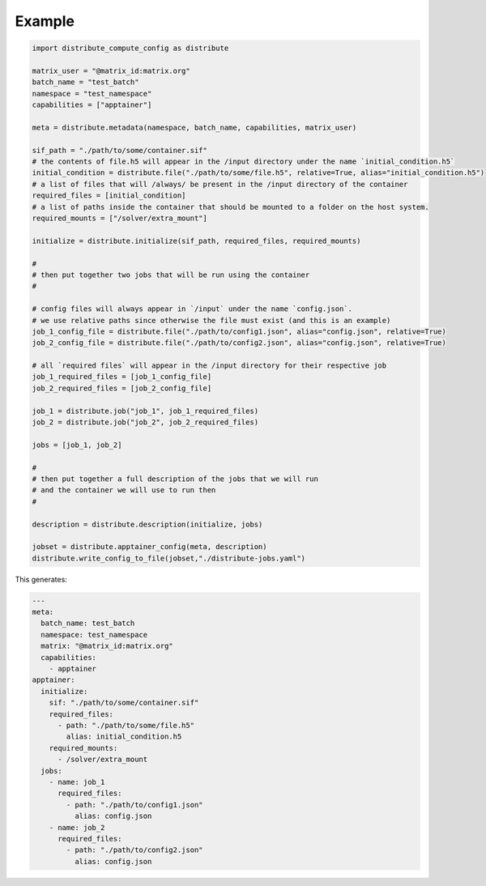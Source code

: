 Example
========

.. code-block::

    import distribute_compute_config as distribute 

    matrix_user = "@matrix_id:matrix.org"
    batch_name = "test_batch"
    namespace = "test_namespace"
    capabilities = ["apptainer"]

    meta = distribute.metadata(namespace, batch_name, capabilities, matrix_user)

    sif_path = "./path/to/some/container.sif"
    # the contents of file.h5 will appear in the /input directory under the name `initial_condition.h5`
    initial_condition = distribute.file("./path/to/some/file.h5", relative=True, alias="initial_condition.h5")
    # a list of files that will /always/ be present in the /input directory of the container
    required_files = [initial_condition]
    # a list of paths inside the container that should be mounted to a folder on the host system.
    required_mounts = ["/solver/extra_mount"]

    initialize = distribute.initialize(sif_path, required_files, required_mounts)

    #
    # then put together two jobs that will be run using the container 
    #

    # config files will always appear in `/input` under the name `config.json`.
    # we use relative paths since otherwise the file must exist (and this is an example)
    job_1_config_file = distribute.file("./path/to/config1.json", alias="config.json", relative=True)
    job_2_config_file = distribute.file("./path/to/config2.json", alias="config.json", relative=True)

    # all `required files` will appear in the /input directory for their respective job
    job_1_required_files = [job_1_config_file]
    job_2_required_files = [job_2_config_file]

    job_1 = distribute.job("job_1", job_1_required_files)
    job_2 = distribute.job("job_2", job_2_required_files)

    jobs = [job_1, job_2]

    #
    # then put together a full description of the jobs that we will run
    # and the container we will use to run then
    #

    description = distribute.description(initialize, jobs)

    jobset = distribute.apptainer_config(meta, description)
    distribute.write_config_to_file(jobset,"./distribute-jobs.yaml")

This generates:

.. code-block::

    ---
    meta:
      batch_name: test_batch
      namespace: test_namespace
      matrix: "@matrix_id:matrix.org"
      capabilities:
        - apptainer
    apptainer:
      initialize:
        sif: "./path/to/some/container.sif"
        required_files:
          - path: "./path/to/some/file.h5"
            alias: initial_condition.h5
        required_mounts:
          - /solver/extra_mount
      jobs:
        - name: job_1
          required_files:
            - path: "./path/to/config1.json"
              alias: config.json
        - name: job_2
          required_files:
            - path: "./path/to/config2.json"
              alias: config.json

